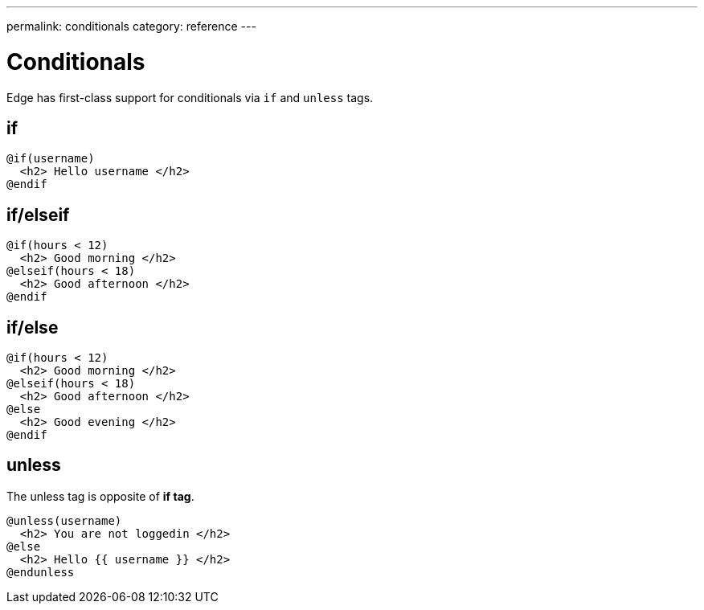 ---
permalink: conditionals
category: reference
---

= Conditionals
Edge has first-class support for conditionals via `if` and `unless` tags.

== if
[source, edge]
----
@if(username)
  <h2> Hello username </h2>
@endif
----

== if/elseif
[source, edge]
----
@if(hours < 12)
  <h2> Good morning </h2>
@elseif(hours < 18)
  <h2> Good afternoon </h2>
@endif
----

== if/else
[source, edge]
----
@if(hours < 12)
  <h2> Good morning </h2>
@elseif(hours < 18)
  <h2> Good afternoon </h2>
@else
  <h2> Good evening </h2>
@endif
----

== unless
The unless tag is opposite of *if tag*.

[source, edge]
----
@unless(username)
  <h2> You are not loggedin </h2>
@else
  <h2> Hello {{ username }} </h2>
@endunless
----